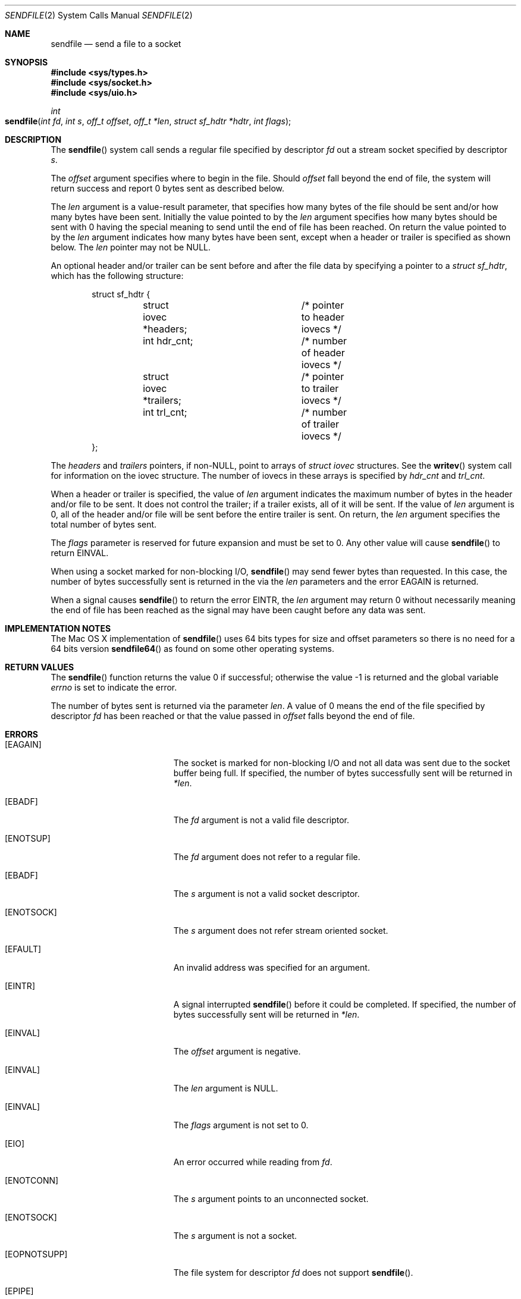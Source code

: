 .\" Copyright (c) 2003, David G. Lawrence
.\" All rights reserved.
.\"
.\" Redistribution and use in source and binary forms, with or without
.\" modification, are permitted provided that the following conditions
.\" are met:
.\" 1. Redistributions of source code must retain the above copyright
.\"    notice unmodified, this list of conditions, and the following
.\"    disclaimer.
.\" 2. Redistributions in binary form must reproduce the above copyright
.\"    notice, this list of conditions and the following disclaimer in the
.\"    documentation and/or other materials provided with the distribution.
.\"
.\" THIS SOFTWARE IS PROVIDED BY THE AUTHOR AND CONTRIBUTORS ``AS IS'' AND
.\" ANY EXPRESS OR IMPLIED WARRANTIES, INCLUDING, BUT NOT LIMITED TO, THE
.\" IMPLIED WARRANTIES OF MERCHANTABILITY AND FITNESS FOR A PARTICULAR PURPOSE
.\" ARE DISCLAIMED.  IN NO EVENT SHALL THE AUTHOR OR CONTRIBUTORS BE LIABLE
.\" FOR ANY DIRECT, INDIRECT, INCIDENTAL, SPECIAL, EXEMPLARY, OR CONSEQUENTIAL
.\" DAMAGES (INCLUDING, BUT NOT LIMITED TO, PROCUREMENT OF SUBSTITUTE GOODS
.\" OR SERVICES; LOSS OF USE, DATA, OR PROFITS; OR BUSINESS INTERRUPTION)
.\" HOWEVER CAUSED AND ON ANY THEORY OF LIABILITY, WHETHER IN CONTRACT, STRICT
.\" LIABILITY, OR TORT (INCLUDING NEGLIGENCE OR OTHERWISE) ARISING IN ANY WAY
.\" OUT OF THE USE OF THIS SOFTWARE, EVEN IF ADVISED OF THE POSSIBILITY OF
.\" SUCH DAMAGE.
.\"
.\"
.Dd March 31, 2006
.Dt SENDFILE 2
.Os "Mac OS X"
.Sh NAME
.Nm sendfile
.Nd send a file to a socket
.Sh SYNOPSIS
.In sys/types.h
.In sys/socket.h
.In sys/uio.h
.Ft int
.Fo sendfile
.Fa "int fd" "int s" "off_t offset" "off_t *len" 
.Fa "struct sf_hdtr *hdtr" "int flags"
.Fc
.Sh DESCRIPTION
The
.Fn sendfile
system call
sends a regular file specified by descriptor
.Fa fd
out a stream socket specified by descriptor
.Fa s .
.Pp
The
.Fa offset
argument specifies where to begin in the file.
Should
.Fa offset
fall beyond the end of file, the system will return
success and report 0 bytes sent as described below.
.Pp
The
.Fa len
argument is a value-result parameter, that specifies how many bytes 
of the file should be sent and/or how many bytes have been sent.
Initially the value pointed to by the 
.Fa len
argument specifies how many bytes should be sent with 0 having the special
meaning to send until the end of file has been reached.
On return the value pointed to by the 
.Fa len
argument indicates how many bytes have been sent, except when a header or 
trailer is specified as shown below.
The 
.Fa len
pointer may not be NULL.
.Pp
An optional header and/or trailer can be sent before and after the file data by 
specifying a pointer to a
.Vt "struct sf_hdtr" ,
which has the following structure:
.Pp
.Bd -literal -offset indent -compact
struct sf_hdtr {
	struct iovec *headers;	/* pointer to header iovecs */
	int hdr_cnt;		/* number of header iovecs */
	struct iovec *trailers;	/* pointer to trailer iovecs */
	int trl_cnt;		/* number of trailer iovecs */
};
.Ed
.Pp
The
.Fa headers
and
.Fa trailers
pointers, if
.Pf non- Dv NULL ,
point to arrays of
.Vt "struct iovec"
structures.
See the
.Fn writev
system call for information on the iovec structure.
The number of iovecs in these
arrays is specified by
.Fa hdr_cnt
and
.Fa trl_cnt .
.Pp
When a header or trailer is specified, the value of 
.Fa len
argument indicates the maximum number of bytes in the header and/or file to be sent.
It does not control the trailer; if a trailer exists, all of it will be sent.
If the value of 
.Fa len
argument is 0, all of the header and/or file will be sent before the entire trailer is sent.
On return, the
.Fa len
argument specifies the total number of bytes sent.
.Pp
The
.Fa flags
parameter is reserved for future expansion and must be set to 0. Any other value 
will cause
.Fn sendfile
to return
.Er EINVAL .
.Pp
When using a socket marked for non-blocking I/O,
.Fn sendfile
may send fewer bytes than requested.
In this case, the number of bytes successfully
sent is returned in the via the 
.Fa len
parameters and the error
.Er EAGAIN
is returned.
.Pp
When a signal causes 
.Fn sendfile
to return the error 
.Er EINTR ,
the 
.Fa len 
argument may return 0 without necessarily meaning the end of file has been reached
as the signal may have been caught before any data was sent.
.Sh IMPLEMENTATION NOTES
The
Mac OS X 
implementation of 
.Fn sendfile
uses 64 bits types for size and offset parameters so there is no need for 
a 64 bits version 
.Fn sendfile64
as found on some other operating systems.
.Sh RETURN VALUES
.Rv -std sendfile
.Pp
The number of bytes sent is returned via the parameter
.Fa len .
A value of 0 means the end of the file specified by descriptor 
.Fa fd
has been reached or that the value passed in 
.Fa offset 
falls beyond the end of file.
.Sh ERRORS
.Bl -tag -width Er
.It Bq Er EAGAIN
The socket is marked for non-blocking I/O and not all data was sent due to
the socket buffer being full.
If specified, the number of bytes successfully sent will be returned in
.Fa *len .
.It Bq Er EBADF
The
.Fa fd
argument
is not a valid file descriptor.
.It Bq Er ENOTSUP
The
.Fa fd
argument
does not refer to a regular file.
.It Bq Er EBADF
The
.Fa s
argument
is not a valid socket descriptor.
.It Bq Er ENOTSOCK
The
.Fa s
argument
does not refer stream oriented socket.
.It Bq Er EFAULT
An invalid address was specified for an argument.
.It Bq Er EINTR
A signal interrupted
.Fn sendfile
before it could be completed.
If specified, the number
of bytes successfully sent will be returned in
.Fa *len .
.It Bq Er EINVAL
The
.Fa offset
argument
is negative.
.It Bq Er EINVAL
The
.Fa len
argument
is NULL.
.It Bq Er EINVAL
The
.Fa flags
argument
is not set to 0.
.It Bq Er EIO
An error occurred while reading from
.Fa fd .
.It Bq Er ENOTCONN
The
.Fa s
argument
points to an unconnected socket.
.It Bq Er ENOTSOCK
The
.Fa s
argument
is not a socket.
.It Bq Er EOPNOTSUPP
The file system for descriptor
.Fa fd
does not support
.Fn sendfile .
.It Bq Er EPIPE
The socket peer has closed the connection.
.El
.Sh SEE ALSO
.Xr open 2 ,
.Xr send 2 ,
.Xr socket 2 ,
.Xr writev 2
.Sh HISTORY
The
.Fn sendfile
system call
first appeared in
Darwin 9.0 (Mac OS X version 10.5) .
.Sh AUTHORS
This manual page is based on the FreeBSD version written by
.An David G. Lawrence Aq dg@dglawrence.com 
